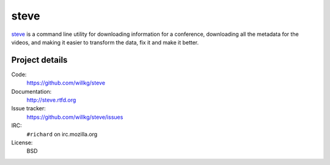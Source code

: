 =======
 steve 
=======

`steve <https://github.com/willkg/steve>`_ is a command line utility
for downloading information for a conference, downloading all the
metadata for the videos, and making it easier to transform the data,
fix it and make it better.


Project details
===============

Code:
    https://github.com/willkg/steve

Documentation:
    http://steve.rtfd.org

Issue tracker:
    https://github.com/willkg/steve/issues

IRC:
    ``#richard`` on irc.mozilla.org

License:
    BSD
